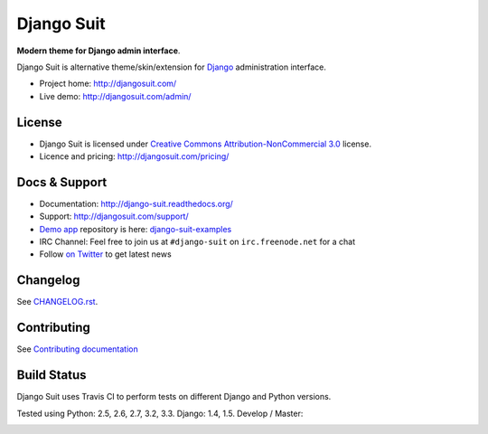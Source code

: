 ===========
Django Suit
===========

**Modern theme for Django admin interface**.

Django Suit is alternative theme/skin/extension for `Django <http://www.djangoproject.com>`_ administration interface.

* Project home: http://djangosuit.com/
* Live demo: http://djangosuit.com/admin/


License
=======

* Django Suit is licensed under `Creative Commons Attribution-NonCommercial 3.0 <http://creativecommons.org/licenses/by-nc/3.0/>`_ license.
* Licence and pricing: http://djangosuit.com/pricing/


Docs & Support
==============

* Documentation: http://django-suit.readthedocs.org/
* Support: http://djangosuit.com/support/
* `Demo app <http://djangosuit.com/admin/>`_ repository is here: `django-suit-examples <https://github.com/darklow/django-suit-examples>`_
* IRC Channel: Feel free to join us at ``#django-suit`` on ``irc.freenode.net`` for a chat
* Follow `on Twitter <http://twitter.com/DjangoSuit>`_ to get latest news

Changelog
=========

See `CHANGELOG.rst <https://github.com/darklow/django-suit/blob/develop/CHANGELOG.rst>`_.


Contributing
============

See `Contributing documentation <http://django-suit.readthedocs.org/en/develop/contributing.html>`_


Build Status
============

Django Suit uses Travis CI to perform tests on different Django and Python versions.

Tested using Python: 2.5, 2.6, 2.7, 3.2, 3.3. Django: 1.4, 1.5. Develop / Master:

.. |develop| image:: https://travis-ci.org/darklow/django-suit.png?branch=develop
   :alt: Build Status - develop branch
   :target: http://travis-ci.org/darklow/django-suit

.. |master| image:: https://travis-ci.org/darklow/django-suit.png?branch=master
   :alt: Build Status - master branch
   :target: http://travis-ci.org/darklow/django-suit

|develop| |master|
